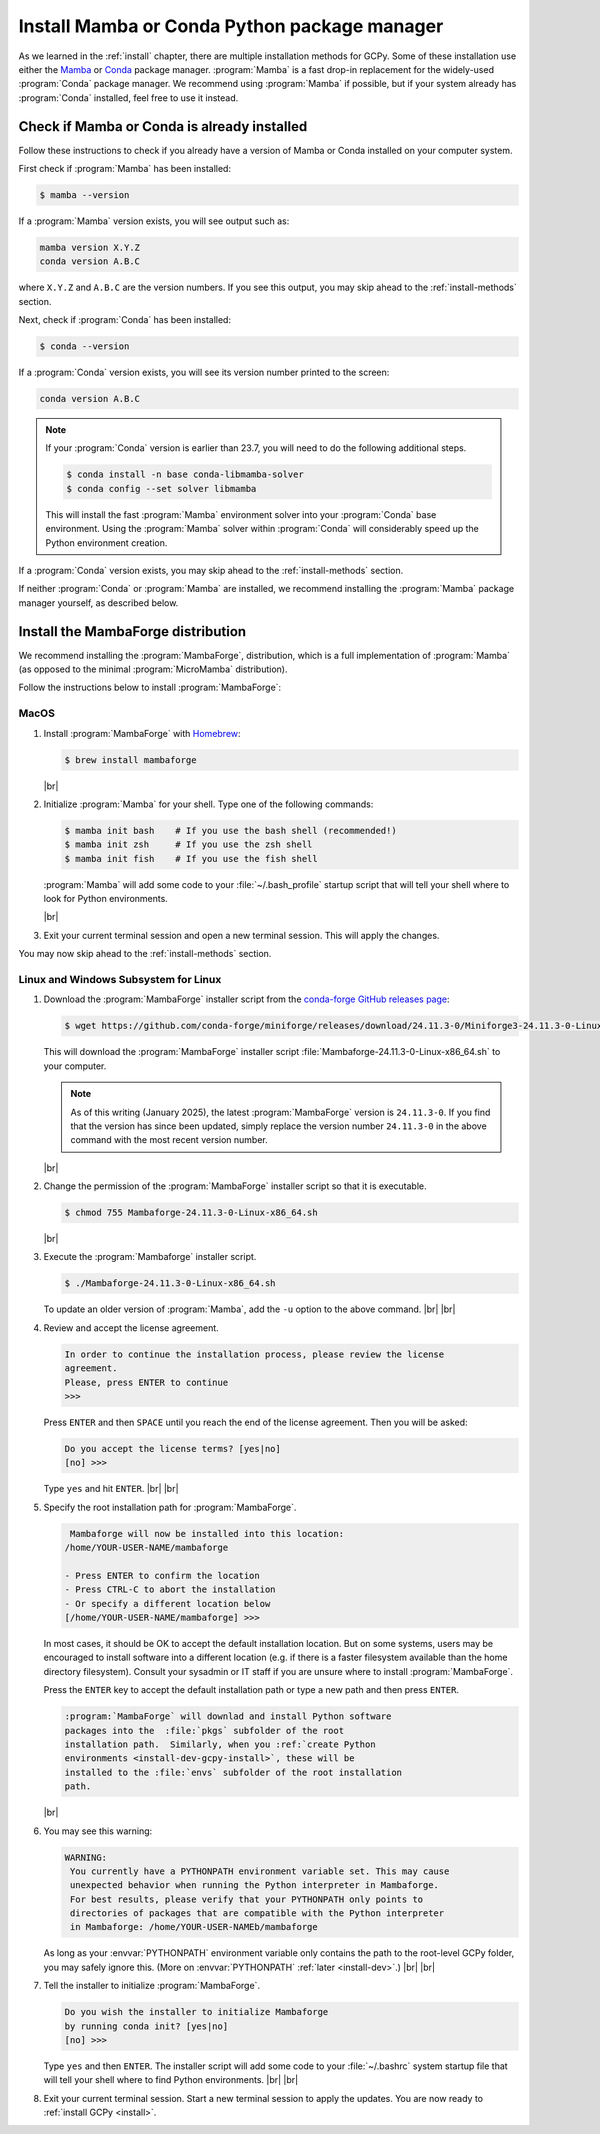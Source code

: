 .. |br| raw:: html

   <br/>

.. _install-mamba-conda:

#############################################
Install Mamba or Conda Python package manager
#############################################

As we learned in the :ref:`install` chapter, there are multiple
installation methods for GCPy.  Some of these installation use either
the `Mamba
<https://mamba.readthedocs.io/en/latest/installation/mamba-installation.html>`_
or `Conda <https://anaconda.org/anaconda/conda>`_ package manager.
:program:`Mamba` is a fast drop-in replacement for the
widely-used :program:`Conda` package manager.  We recommend using
:program:`Mamba` if possible, but if your system already has
:program:`Conda` installed, feel free to use it instead.

.. _install-mamba-conda-check:

============================================
Check if Mamba or Conda is already installed
============================================

Follow these instructions to check if you already have a version of
Mamba or Conda installed on your computer system.

First check if :program:`Mamba` has been installed:

.. code-block:: console

   $ mamba --version

If a :program:`Mamba` version exists, you will see output such as:

.. code-block:: console

   mamba version X.Y.Z
   conda version A.B.C

where :literal:`X.Y.Z` and :literal:`A.B.C` are the version numbers.
If you see this output, you may skip ahead to the :ref:`install-methods`
section.

Next, check if :program:`Conda` has been installed:

.. code-block:: console

   $ conda --version

If a :program:`Conda` version exists, you will see its version number
printed to the screen:

.. code-block:: console

   conda version A.B.C

.. note::

   If your :program:`Conda` version is earlier than 23.7, you will
   need to do the following additional steps.

   .. code-block:: console

      $ conda install -n base conda-libmamba-solver
      $ conda config --set solver libmamba

   This will install the fast :program:`Mamba` environment solver into
   your :program:`Conda` base environment. Using the :program:`Mamba`
   solver within :program:`Conda` will considerably speed up the
   Python environment creation.

If a :program:`Conda` version exists, you may skip ahead to the
:ref:`install-methods` section.

If neither :program:`Conda` or :program:`Mamba` are installed, we
recommend installing the :program:`Mamba` package manager yourself, as
described below.

.. _install-mamba-conda-mambaforge:

===================================
Install the MambaForge distribution
===================================

We recommend installing the :program:`MambaForge`, distribution, which
is a full implementation of :program:`Mamba` (as opposed to the
minimal :program:`MicroMamba` distribution).

Follow the instructions below to install :program:`MambaForge`:

MacOS
-----

#. Install :program:`MambaForge` with `Homebrew <https://brew.sh/>`_:

   .. code-block:: console

      $ brew install mambaforge

   |br|

#. Initialize :program:`Mamba` for your shell.  Type one of the
   following commands:

   .. code-block:: console

      $ mamba init bash    # If you use the bash shell (recommended!)
      $ mamba init zsh     # If you use the zsh shell
      $ mamba init fish    # If you use the fish shell

   :program:`Mamba` will add some code to your :file:`~/.bash_profile`
   startup script that will tell your shell where to look for
   Python environments.

   |br|

#. Exit your current terminal session and open a new terminal
   session.  This will apply the changes.

You may now skip ahead to the :ref:`install-methods` section.

Linux and Windows Subsystem for Linux
-------------------------------------

#. Download the :program:`MambaForge` installer script from the
   `conda-forge GitHub releases page
   <https://github.com/conda-forge/miniforge/releases>`_:

   .. code-block:: console

      $ wget https://github.com/conda-forge/miniforge/releases/download/24.11.3-0/Miniforge3-24.11.3-0-Linux-x86_64.sh

   This will download the :program:`MambaForge` installer script
   :file:`Mambaforge-24.11.3-0-Linux-x86_64.sh` to your computer.

   .. note::

      As of this writing (January 2025), the latest
      :program:`MambaForge` version is :literal:`24.11.3-0`.  If you
      find that the version has since been updated, simply replace the
      version number :literal:`24.11.3-0` in the above command with the
      most recent version number.

   |br|

#. Change the permission of the :program:`MambaForge` installer script
   so that it is executable.

   .. code-block:: console

      $ chmod 755 Mambaforge-24.11.3-0-Linux-x86_64.sh

   |br|

#. Execute the :program:`Mambaforge` installer script.

   .. code-block::

      $ ./Mambaforge-24.11.3-0-Linux-x86_64.sh

   To update an older version of :program:`Mamba`,  add the
   :literal:`-u` option to the above command.  |br|
   |br|

#. Review and accept the license agreement.

   .. code-block:: console

      In order to continue the installation process, please review the license
      agreement.
      Please, press ENTER to continue
      >>>

   Press :literal:`ENTER` and then :literal:`SPACE` until you reach
   the end of the license agreement.  Then you will be asked:

   .. code-block:: console

      Do you accept the license terms? [yes|no]
      [no] >>>

   Type :literal:`yes` and hit :literal:`ENTER`. |br|
   |br|


#. Specify the root installation path for :program:`MambaForge`.

   .. code-block::

      Mambaforge will now be installed into this location:
     /home/YOUR-USER-NAME/mambaforge

     - Press ENTER to confirm the location
     - Press CTRL-C to abort the installation
     - Or specify a different location below
     [/home/YOUR-USER-NAME/mambaforge] >>>

   In most cases, it should be OK to accept the default installation
   location.  But on some systems, users may be encouraged to install
   software into a different location (e.g. if there is a faster
   filesystem available than the home directory filesystem).
   Consult your sysadmin or IT staff if you are unsure where to
   install :program:`MambaForge`.

   Press the :literal:`ENTER` key to accept the default installation
   path or type a new path and then press :literal:`ENTER`.

   .. code-block:: console

      :program:`MambaForge` will downlad and install Python software
      packages into the  :file:`pkgs` subfolder of the root
      installation path.  Similarly, when you :ref:`create Python
      environments <install-dev-gcpy-install>`, these will be
      installed to the :file:`envs` subfolder of the root installation
      path.

   |br|

#. You may see this warning:

   .. code-block:: console

      WARNING:
       You currently have a PYTHONPATH environment variable set. This may cause
       unexpected behavior when running the Python interpreter in Mambaforge.
       For best results, please verify that your PYTHONPATH only points to
       directories of packages that are compatible with the Python interpreter
       in Mambaforge: /home/YOUR-USER-NAMEb/mambaforge

   As long as your :envvar:`PYTHONPATH` environment variable only
   contains the path to the root-level GCPy folder, you may safely
   ignore this.  (More on :envvar:`PYTHONPATH` :ref:`later
   <install-dev>`.) |br|
   |br|

#. Tell the installer to initialize :program:`MambaForge`.

   .. code-block:: console

      Do you wish the installer to initialize Mambaforge
      by running conda init? [yes|no]
      [no] >>>

   Type :literal:`yes` and then :literal:`ENTER`.  The installer
   script will add some code to your :file:`~/.bashrc` system startup
   file that will tell your shell where to find Python
   environments. |br|
   |br|


#. Exit your current terminal session.  Start a new terminal session
   to apply the updates.  You are now ready to :ref:`install GCPy
   <install>`.

